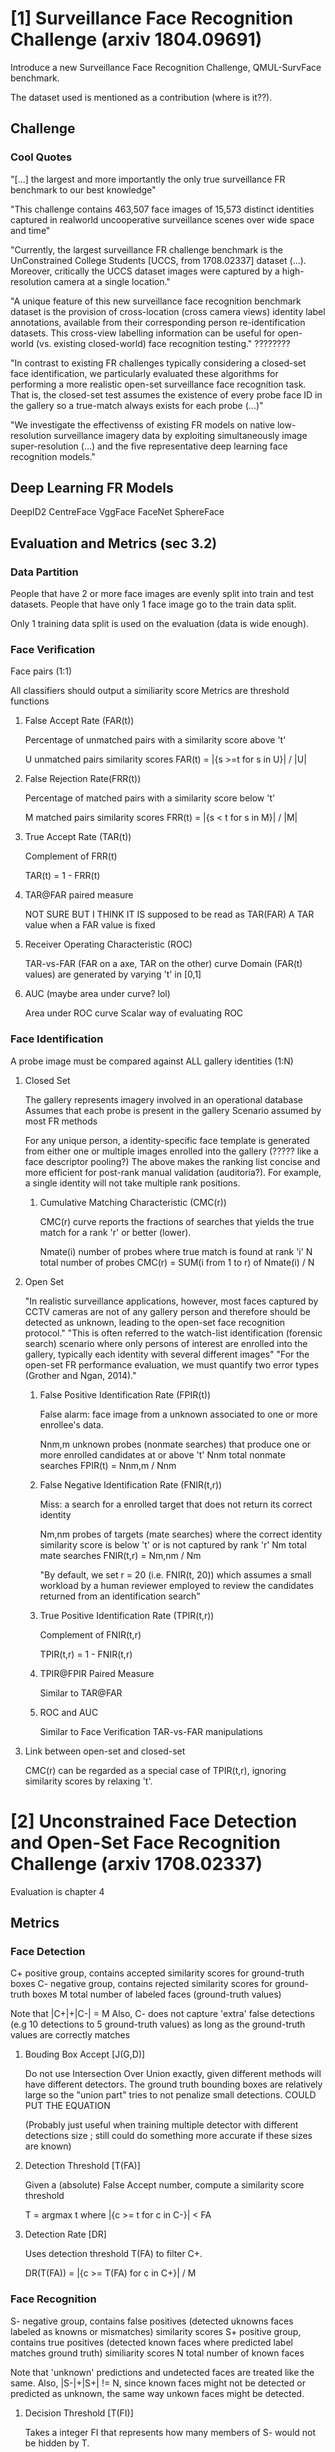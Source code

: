 * [1] Surveillance Face Recognition Challenge (arxiv 1804.09691)
Introduce a new Surveillance Face Recognition Challenge, QMUL-SurvFace benchmark.

The dataset used is mentioned as a contribution (where is it??).

** Challenge
*** Cool Quotes
"[...] the largest and more importantly the only true surveillance FR benchmark to our best knowledge"

"This challenge contains 463,507 face images of 15,573 distinct identities captured in realworld uncooperative surveillance scenes over wide space and time"

"Currently, the largest surveillance FR challenge benchmark is the UnConstrained College Students [UCCS, from 1708.02337] dataset (...). Moreover, critically the UCCS dataset images were captured by a high-resolution camera at a single location."

"A unique feature of this new surveillance face recognition benchmark dataset is the provision of cross-location (cross camera views) identity label annotations, available from their corresponding person re-identification datasets. This cross-view labelling information can be useful for open-world (vs. existing closed-world) face recognition testing." ????????

"In contrast to existing FR challenges typically considering
a closed-set face identification, we particularly evaluated these algorithms for performing a more realistic open-set surveillance face recognition task. That is, the closed-set test assumes the existence of every probe face ID in the gallery so a true-match always exists for each probe (...)"

"We investigate the effectivenss of existing FR models on native low-resolution surveillance imagery data by exploiting simultaneously image super-resolution (...) and the five representative deep learning face recognition models."

** Deep Learning FR Models
DeepID2
CentreFace
VggFace
FaceNet
SphereFace


** Evaluation and Metrics (sec 3.2)
*** Data Partition
People that have 2 or more face images are evenly split into train and test datasets.
People that have only 1 face image go to the train data split.

Only 1 training data split is used on the evaluation (data is wide enough).


*** Face Verification
Face pairs (1:1)

All classifiers should output a similiarity score
Metrics are threshold functions

**** False Accept Rate (FAR(t))
Percentage of unmatched pairs with a similarity score above 't'

U unmatched pairs similarity scores
FAR(t) = |{s >=t for s in U}| / |U|

**** False Rejection Rate(FRR(t))
Percentage of matched pairs with a similarity score below 't'

M matched pairs similarity scores
FRR(t) = |{s < t for s in M}| / |M|

**** True Accept Rate (TAR(t))
Complement of FRR(t)

TAR(t) = 1 - FRR(t)

**** TAR@FAR paired measure
NOT SURE BUT I THINK IT IS
supposed to be read as TAR(FAR)
A TAR value when a FAR value is fixed

**** Receiver Operating Characteristic (ROC)
TAR-vs-FAR (FAR on a axe, TAR on the other) curve
Domain (FAR(t) values) are generated by varying 't' in [0,1]

**** AUC (maybe area under curve? lol)
Area under ROC curve
Scalar way of evaluating ROC


*** Face Identification
A probe image must be compared against ALL gallery identities (1:N)

**** Closed Set
The gallery represents imagery involved in an operational database
Assumes that each probe is present in the gallery
Scenario assumed by most FR methods

For any unique person, a identity-specific face template is generated from either one or multiple images enrolled into the gallery (????? like a face descriptor pooling?)
The above makes the ranking list concise and more efficient for post-rank manual validation (auditoria?). For example, a single identity will not take multiple rank positions.

***** Cumulative Matching Characteristic (CMC(r))
CMC(r) curve reports the fractions of searches that yields the true match for a rank 'r' or better (lower).

Nmate(i) number of probes where true match is found at rank 'i'
N total number of probes
CMC(r) = SUM(i from 1 to r) of Nmate(i) / N

**** Open Set
"In realistic surveillance applications, however, most faces captured by CCTV cameras are not of any gallery person and therefore should be detected as unknown, leading to the open-set face recognition protocol."
"This is often referred to the watch-list identification (forensic search) scenario where only persons of interest are enrolled into the gallery, typically each identity with several different images"
"For the open-set FR performance evaluation, we must quantify two error types (Grother and Ngan, 2014)."

***** False Positive Identification Rate (FPIR(t))
False alarm: face image from a unknown associated to one or more enrollee's data.

Nnm,m unknown probes (nonmate searches) that produce one or more enrolled candidates at or above 't'
Nnm total nonmate searches
FPIR(t) = Nnm,m / Nnm

***** False Negative Identification Rate (FNIR(t,r))
Miss: a search for a enrolled target that does not return its correct identity

Nm,nm probes of targets (mate searches) where the correct identity similarity score is below 't' or is not captured by rank 'r'
Nm total mate searches
FNIR(t,r) = Nm,nm / Nm

"By default, we set r = 20 (i.e. FNIR(t, 20)) which assumes a small workload by a human reviewer employed to review the candidates returned from an identification search"

***** True Positive Identification Rate (TPIR(t,r))
Complement of FNIR(t,r)

TPIR(t,r) = 1 - FNIR(t,r)

***** TPIR@FPIR Paired Measure
Similar to TAR@FAR

***** ROC and AUC
Similar to Face Verification TAR-vs-FAR manipulations

**** Link between open-set and closed-set
CMC(r) can be regarded as a special case of TPIR(t,r), ignoring similarity scores by relaxing 't'.


* [2] Unconstrained Face Detection and Open-Set Face Recognition Challenge (arxiv 1708.02337)
Evaluation is chapter 4

** Metrics
*** Face Detection
C+ positive group, contains accepted similarity scores for ground-truth boxes
C- negative group, contains rejected similarity scores for ground-truth boxes
M total number of labeled faces (ground-truth values)

Note that |C+|+|C-| = M
Also, C- does not capture 'extra' false detections (e.g 10 detections to 5 ground-truth values) as long as the ground-truth values are correctly matches

**** Bouding Box Accept [J(G,D)]
Do not use Intersection Over Union exactly, given different methods will have different detectors. The ground truth bounding boxes are relatively large so the "union part" tries to not penalize small detections.
COULD PUT THE EQUATION

(Probably just useful when training multiple detector with different detections size ; still could do something more accurate if these sizes are known)

**** Detection Threshold [T(FA)]
Given a (absolute) False Accept number, compute a similarity score threshold

T = argmax t where |{c >= t for c in C-}| < FA

**** Detection Rate [DR]
Uses detection threshold T(FA) to filter C+.

DR(T(FA)) = |{c >= T(FA) for c in C+}| / M

    
*** Face Recognition
S- negative group, contains false positives (detected uknowns faces labeled as knowns or mismatches) similarity scores
S+ positive group, contains true positives (detected known faces where predicted label matches ground truth) similiarity scores
N total number of known faces

Note that 'unknown' predictions and undetected faces are treated like the same. 
Also, |S-|+|S+| != N, since known faces might not be detected or predicted as unknown, the same way unkown faces might be detected.

**** Decision Threshold [T(FI)]
Takes a integer FI that represents how many members of S- would not be hidden by T.

Gives a threshold for similarity scores controlled by how many false identifications are allowed to happen.

T(FI) = argmax(t) |{s >= t for s in S-}| < FI

**** Detected and Identified Rate [DIR]
Given the decision threshold T(FI), counts how many members of S+ would pass the threshold T.
As a rate, the count is divided by N.

DIR(T(FI)) = |{s >= T(FI) for s in S+}| / N

Note that DIR is as a function of FI as well.


*** Analysis of False Identifications
"In the evaluations above, false identifications are computed jointly from unknown faces and false accepts (misdetections)."

S= negative group, contains similarity scores only from detected unknown faces recognitions (a subset of S-)

**** Correct Rejection Rate [CRR]
Decision threshold T(FI) is now computed at S+ instead of S-.

Captures how much the classifier fails to reject unknowns as the identification rate requirement gets higher.

CRR(T(FI)) = |{s < T(FI) for s in S=}| / |S=|
     
* [3] Low-shot Face Recognition with Hybrid Classifiers

** Metrics

'j' correctly recognized images (matches)
'm' recognized images (positive predictions)
'k' total number of images

*** Precision
precision = j/m
*** Coverage
coverage = m/k

*** Coverage at Precision (C@P)
Similar to Tx@Fx paired measures of [1]. 
A Precision rate is fixed, then Coverage is evaluated.

INTUITION
Precision measures how confident the classifier predictions are, how much it gets its predictions right when it tries to predict (does not capture the evasive behaviour of predicting everything as unknown)
Coverage measures how confident the classifier is with its own predictions, how much of the available samples it actually tries to make a true prediction (does not capture how good these predictions are)

Therefore, C@P measures the rate of samples the classifier will attempt to predict given a fixed 'prediction quality'.



* [4] One-shot Face Recognition by Promoting Underrepresented Classes (arxiv 1707.05574)
** Cool Quotes
"We test our solution on the MS-Celeb-1M low-shot learning benchmark task. Our solution recognizes 94.89% of the test images at the precision of 99% for the one-shot classes."

** Coverage at Precision (C@P)
Similar to [3].

